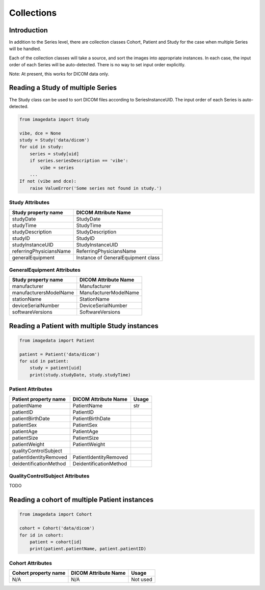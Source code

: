 .. _Collections:

Collections
===========

Introduction
------------

In addition to the Series level, there are collection classes Cohort, Patient and Study
for the case when multiple Series will be handled.

Each of the collection classes will take a source, and sort the images into
appropriate instances. In each case, the input order of each Series will
be auto-detected. There is no way to set input order explicitly.

Note: At present, this works for DICOM data only.

Reading a Study of multiple Series
----------------------------------

The Study class can be used to sort DICOM files according to SeriesInstanceUID.
The input order of each Series is auto-detected.

.. code-block:: python

    from imagedata import Study

    vibe, dce = None
    study = Study('data/dicom')
    for uid in study:
        series = study[uid]
        if series.seriesDescription == 'vibe':
            vibe = series
        ...
    If not (vibe and dce):
        raise ValueError('Some series not found in study.')

Study Attributes
~~~~~~~~~~~~~~~~

+-------------------------+-----------------------------+
| Study property name     | DICOM Attribute Name        |
+=========================+=============================+
| studyDate               | StudyDate                   |
+-------------------------+-----------------------------+
| studyTime               | StudyTime                   |
+-------------------------+-----------------------------+
| studyDescription        | StudyDescription            |
+-------------------------+-----------------------------+
| studyID                 | StudyID                     |
+-------------------------+-----------------------------+
| studyInstanceUID        | StudyInstanceUID            |
+-------------------------+-----------------------------+
| referringPhysiciansName | ReferringPhysiciansName     |
+-------------------------+-----------------------------+
| generalEquipment        | Instance of                 |
|                         | GeneralEquipment class      |
+-------------------------+-----------------------------+

GeneralEquipment Attributes
~~~~~~~~~~~~~~~~~~~~~~~~~~~

+-------------------------+-----------------------------+
| Study property name     | DICOM Attribute Name        |
+=========================+=============================+
| manufacturer            | Manufacturer                |
+-------------------------+-----------------------------+
| manufacturersModelName  | ManufacturerModelName       |
+-------------------------+-----------------------------+
| stationName             | StationName                 |
+-------------------------+-----------------------------+
| deviceSerialNumber      | DeviceSerialNumber          |
+-------------------------+-----------------------------+
| softwareVersions        | SoftwareVersions            |
+-------------------------+-----------------------------+

Reading a Patient with multiple Study instances
-----------------------------------------------

.. code-block:: python

    from imagedata import Patient

    patient = Patient('data/dicom')
    for uid in patient:
        study = patient[uid]
        print(study.studyDate, study.studyTime)

Patient Attributes
~~~~~~~~~~~~~~~~~~

+-------------------------+-------------------------+-------+
| Patient property name   | DICOM Attribute Name    | Usage |
+=========================+=========================+=======+
| patientName             | PatientName             | str   |
+-------------------------+-------------------------+-------+
| patientID               | PatientID               |       |
+-------------------------+-------------------------+-------+
| patientBirthDate        | PatientBirthDate        |       |
+-------------------------+-------------------------+-------+
| patientSex              | PatientSex              |       |
+-------------------------+-------------------------+-------+
| patientAge              | PatientAge              |       |
+-------------------------+-------------------------+-------+
| patientSize             | PatientSize             |       |
+-------------------------+-------------------------+-------+
| patientWeight           | PatientWeight           |       |
+-------------------------+-------------------------+-------+
| qualityControlSubject   |                         |       |
+-------------------------+-------------------------+-------+
| patientIdentityRemoved  | PatientIdentityRemoved  |       |
+-------------------------+-------------------------+-------+
| deidentificationMethod  | DeidentificationMethod  |       |
+-------------------------+-------------------------+-------+

QualityControlSubject Attributes
~~~~~~~~~~~~~~~~~~~~~~~~~~~~~~~~

TODO

Reading a cohort of multiple Patient instances
-----------------------------------------------

.. code-block:: python

    from imagedata import Cohort

    cohort = Cohort('data/dicom')
    for id in cohort:
        patient = cohort[id]
        print(patient.patientName, patient.patientID)

Cohort Attributes
~~~~~~~~~~~~~~~~~

+-------------------------+-------------------------+----------+
| Cohort property name    | DICOM Attribute Name    | Usage    |
+=========================+=========================+==========+
| N/A                     | N/A                     | Not used |
+-------------------------+-------------------------+----------+
